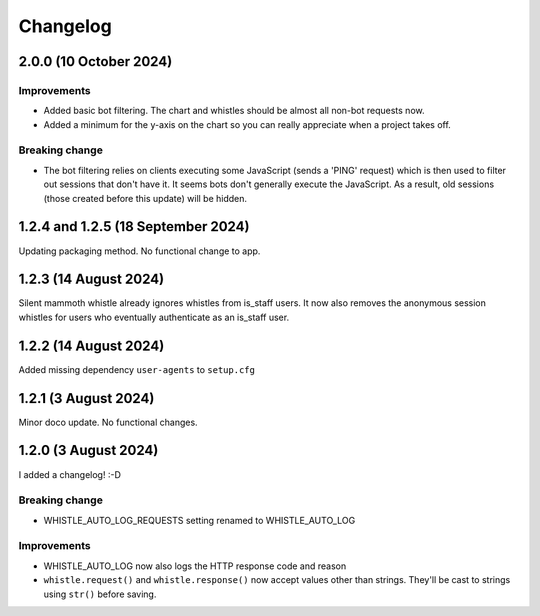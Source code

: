 .. :changelog:

Changelog
#########

2.0.0 (10 October 2024)
=======================

Improvements
------------

* Added basic bot filtering. The chart and whistles should be almost all non-bot requests now.
* Added a minimum for the y-axis on the chart so you can really appreciate when a project takes off.

Breaking change
---------------

* The bot filtering relies on clients executing some JavaScript (sends a 'PING' request) which is then used to filter out sessions that don't have it. It seems bots don't generally execute the JavaScript. As a result, old sessions (those created before this update) will be hidden.

1.2.4 and 1.2.5 (18 September 2024)
===================================

Updating packaging method. No functional change to app.

1.2.3 (14 August 2024)
======================

Silent mammoth whistle already ignores whistles from is_staff users. It now also removes the anonymous session whistles for users who eventually authenticate as an is_staff user.

1.2.2 (14 August 2024)
======================

Added missing dependency ``user-agents`` to ``setup.cfg``

1.2.1 (3 August 2024)
=====================

Minor doco update. No functional changes.

1.2.0 (3 August 2024)
=====================

I added a changelog! :-D

Breaking change
---------------

* WHISTLE_AUTO_LOG_REQUESTS setting renamed to WHISTLE_AUTO_LOG

Improvements
------------

* WHISTLE_AUTO_LOG now also logs the HTTP response code and reason
* ``whistle.request()`` and ``whistle.response()`` now accept values other than strings. They'll be cast to strings using ``str()`` before saving. 
